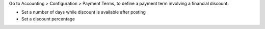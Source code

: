 Go to Accounting > Configuration > Payment Terms, to define a payment term
involving a financial discount:

* Set a number of days while discount is available after posting
* Set a discount percentage
